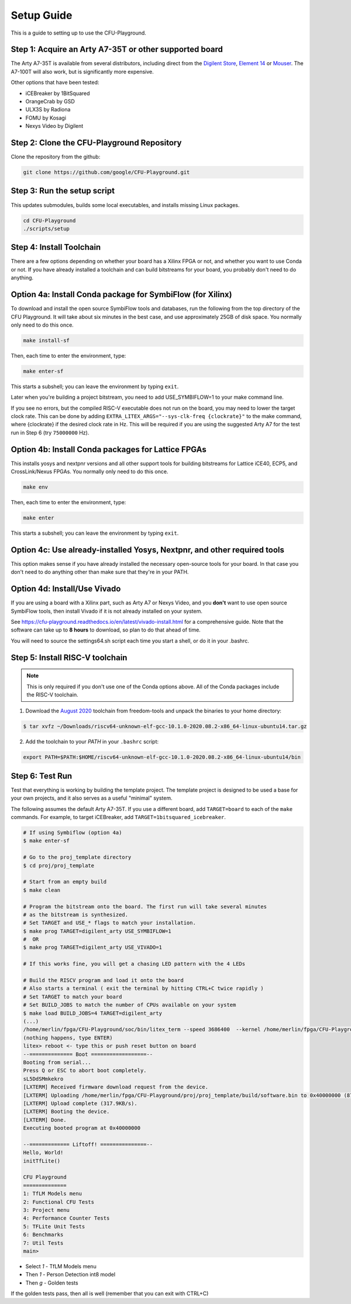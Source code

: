 Setup Guide
============

This is a guide to setting up to use the CFU-Playground.


Step 1: Acquire an Arty A7-35T or other supported board
---------------------------------------------------------

The Arty A7-35T is available from several distributors, including direct from
the `Digilent Store`_, `Element 14`_ or `Mouser`_. The A7-100T will also work,
but is significantly more expensive.

.. _`Digilent Store`: https://store.digilentinc.com/arty-a7-artix-7-fpga-development-board/
.. _`Element 14`: https://au.element14.com/avnet/aes-a7mb-7a35t-g/eval-board-arty-artix-7-low-cost/dp/277520502?st=arty%20a7
.. _`Mouser`: https://au.mouser.com/ProductDetail/Digilent/410-319?qs=%2Fha2pyFaduiP6GD6DfdhNp6rR4rT1KTVOohSnRQ%252BMgra5hr4M7aEiQ%3D%3D


Other options that have been tested:

* iCEBreaker by 1BitSquared
* OrangeCrab by GSD
* ULX3S by Radiona
* FOMU by Kosagi
* Nexys Video by Digilent


Step 2: Clone the CFU-Playground Repository
-------------------------------------------

Clone the repository from the github:

.. code-block:: bash

   git clone https://github.com/google/CFU-Playground.git


Step 3: Run the setup script
-------------------------------------------

This updates submodules, builds some local executables, and installs missing Linux packages.

.. code-block:: bash

   cd CFU-Playground
   ./scripts/setup


Step 4: Install Toolchain
--------------------------------------------

There are a few options depending on whether your board has a Xilinx FPGA
or not, and whether you want to use Conda or not.  If you have already installed
a toolchain and can build bitstreams for your board, you probably
don't need to do anything.


Option 4a: Install Conda package for SymbiFlow (for Xilinx)
--------------------------------------------------------------

To download and install the open source SymbiFlow tools and databases,
run the following from the top directory of the CFU Playground.
It will take about six minutes in the best case,
and use approximately 25GB of disk space.
You normally only need to do this once.

.. code-block:: bash

   make install-sf

Then, each time to enter the environment, type:

.. code-block:: bash

   make enter-sf

This starts a subshell; you can leave the environment by typing ``exit``.

Later when you're building a project bitstream,
you need to add USE\_SYMBIFLOW=1 to your make command line.

If you see no errors, but the compiled RISC-V executable does not run on the
board, you may need to lower the target clock rate.
This can be done by adding ``EXTRA_LITEX_ARGS="--sys-clk-freq {clockrate}"``
to the make command, where {clockrate} if the desired clock rate in Hz.
This will be required if you are using the suggested Arty A7 for the test run
in Step 6 (try ``75000000`` Hz).


Option 4b: Install Conda packages for Lattice FPGAs
-----------------------------------------------------

This installs yosys and nextpnr versions and all other support tools
for building bitstreams for Lattice iCE40, ECP5, and CrossLink/Nexus FPGAs.
You normally only need to do this once.

.. code-block:: bash

   make env

Then, each time to enter the environment, type:

.. code-block:: bash

   make enter

This starts a subshell; you can leave the environment by typing ``exit``.



Option 4c: Use already-installed Yosys, Nextpnr, and other required tools
--------------------------------------------------------------------------

This option makes sense if you have already installed the necessary open-source
tools for your board.   In that case you don't need to do anything other than
make sure that they're in your PATH.



Option 4d: Install/Use Vivado
----------------------------------

If you are using a board with a Xilinx part, such as Arty A7 or Nexys Video,
and you **don't** want to use open source SymbiFlow tools, then install
Vivado if it is not already installed on your system.

See https://cfu-playground.readthedocs.io/en/latest/vivado-install.html for
a comprehensive guide. Note that the software can take up to **8 hours** to
download, so plan to do that ahead of time.

You will need to source the settings64.sh script each time you start a shell,
or do it in your .bashrc.



Step 5: Install RISC-V toolchain
---------------------------------

.. note::

   This is only required if you don't use one of the Conda options above.
   All of the Conda packages include the RISC-V toolchain.

1. Download the `August 2020`_ toolchain from freedom-tools and unpack the binaries to your home directory:

.. _`August 2020`: https://github.com/sifive/freedom-tools/releases/tag/v2020.08.0

.. code-block:: bash

   $ tar xvfz ~/Downloads/riscv64-unknown-elf-gcc-10.1.0-2020.08.2-x86_64-linux-ubuntu14.tar.gz

2. Add the toolchain to your `PATH` in your ``.bashrc`` script:

.. code-block:: bash

   export PATH=$PATH:$HOME/riscv64-unknown-elf-gcc-10.1.0-2020.08.2-x86_64-linux-ubuntu14/bin


Step 6: Test Run
----------------

Test that everything is working by building the template project. The template
project is designed to be used a base for your own projects, and it also serves
as a useful "minimal" system.

The following assumes the default Arty A7-35T.   If you use a different board, add ``TARGET=board``
to each of the ``make`` commands.   For example, to target iCEBreaker, add ``TARGET=1bitsquared_icebreaker``.

.. code-block:: bash

   # If using Symbiflow (option 4a)
   $ make enter-sf

   # Go to the proj_template directory
   $ cd proj/proj_template

   # Start from an empty build
   $ make clean

   # Program the bitstream onto the board. The first run will take several minutes
   # as the bitstream is synthesized.
   # Set TARGET and USE_* flags to match your installation.
   $ make prog TARGET=digilent_arty USE_SYMBIFLOW=1
   #  OR
   $ make prog TARGET=digilent_arty USE_VIVADO=1

   # If this works fine, you will get a chasing LED pattern with the 4 LEDs

   # Build the RISCV program and load it onto the board
   # Also starts a terminal ( exit the terminal by hitting CTRL+C twice rapidly )
   # Set TARGET to match your board
   # Set BUILD_JOBS to match the number of CPUs available on your system
   $ make load BUILD_JOBS=4 TARGET=digilent_arty
   (...)
   /home/merlin/fpga/CFU-Playground/soc/bin/litex_term --speed 3686400  --kernel /home/merlin/fpga/CFU-Playground/proj/proj_template/build/software.bin /dev/ttyUSB1
   (nothing happens, type ENTER)
   litex> reboot <- type this or push reset button on board
   --============== Boot ==================--
   Booting from serial...
   Press Q or ESC to abort boot completely.
   sL5DdSMmkekro
   [LXTERM] Received firmware download request from the device.
   [LXTERM] Uploading /home/merlin/fpga/CFU-Playground/proj/proj_template/build/software.bin to 0x40000000 (879876 bytes)...
   [LXTERM] Upload complete (317.9KB/s).
   [LXTERM] Booting the device.
   [LXTERM] Done.
   Executing booted program at 0x40000000

   --============= Liftoff! ===============--
   Hello, World!
   initTfLite()

   CFU Playground
   ==============
   1: TfLM Models menu
   2: Functional CFU Tests
   3: Project menu
   4: Performance Counter Tests
   5: TFLite Unit Tests
   6: Benchmarks
   7: Util Tests
   main>


* Select `1` - TfLM Models menu
* Then `1` - Person Detection int8 model
* Then `g` - Golden tests

If the golden tests pass, then all is well (remember that you can exit with CTRL+C)
